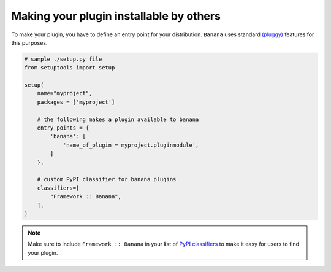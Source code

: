 .. _plugins:
.. _`writing-plugins`:


.. _`setuptools entry points`:
.. _`pip-installable plugins`:

Making your plugin installable by others
----------------------------------------

To make your plugin, you have to define an entry point for your distribution.
``Banana`` uses standard `(pluggy) <https://github.com/pytest-dev/pluggy>`_
features for this purposes.

.. sourcecode:: python

    # sample ./setup.py file
    from setuptools import setup

    setup(
        name="myproject",
        packages = ['myproject']

        # the following makes a plugin available to banana
        entry_points = {
            'banana': [
                'name_of_plugin = myproject.pluginmodule',
            ]
        },

        # custom PyPI classifier for banana plugins
        classifiers=[
            "Framework :: Banana",
        ],
    )

.. note::

    Make sure to include ``Framework :: Banana`` in your list of
    `PyPI classifiers <http://python-packaging.readthedocs.io/en/latest/metadata.html#better-package-metadata>`_
    to make it easy for users to find your plugin.
